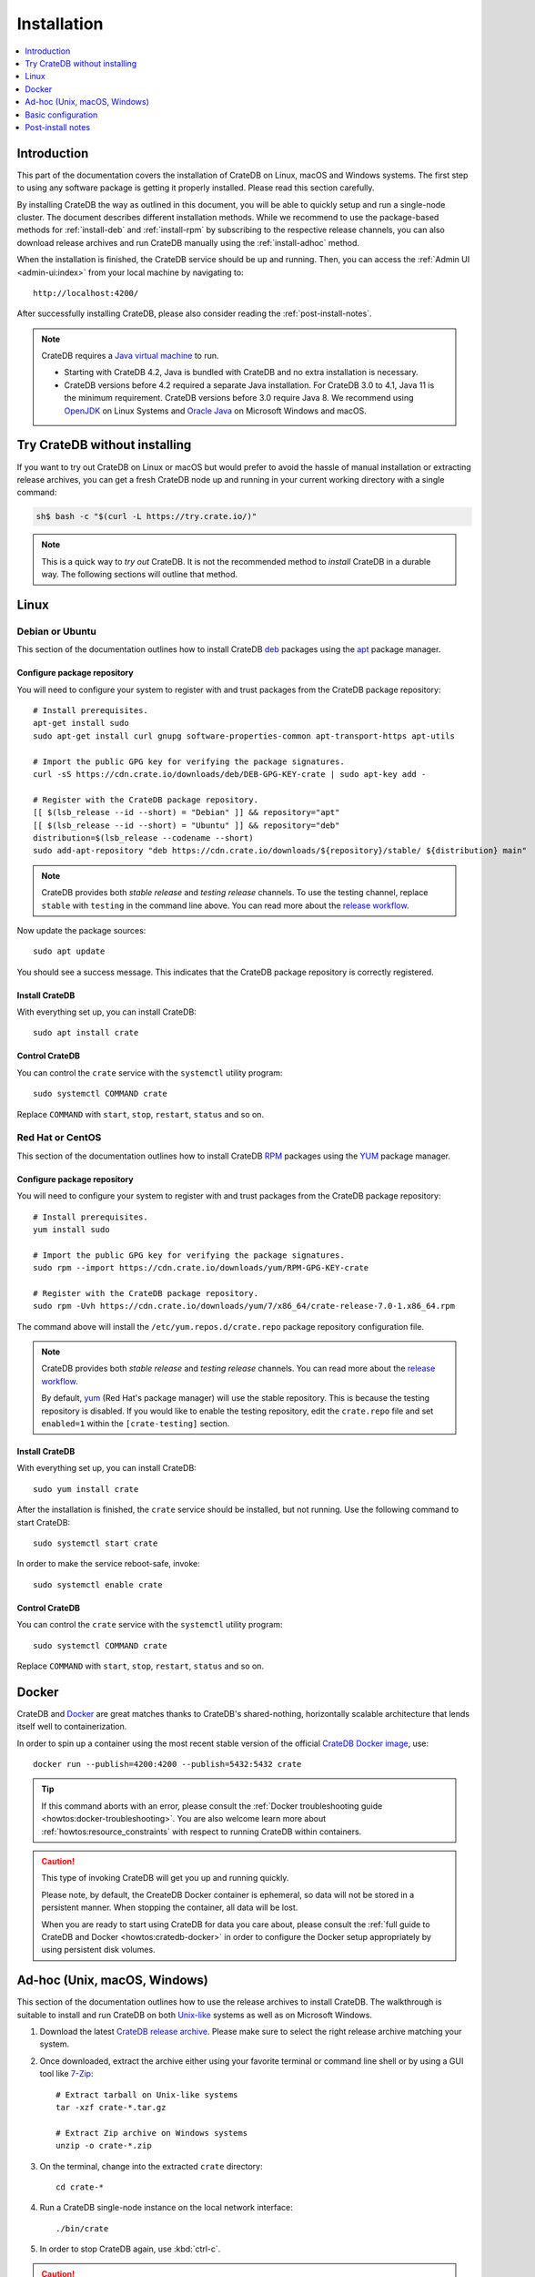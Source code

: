 .. highlight:: bash

.. _install:

============
Installation
============

.. contents::
   :local:
   :depth: 1


Introduction
============

This part of the documentation covers the installation of CrateDB on Linux,
macOS and Windows systems.
The first step to using any software package is getting it properly installed.
Please read this section carefully.

By installing CrateDB the way as outlined in this document, you will be able to
quickly setup and run a single-node cluster. The document describes different
installation methods. While we recommend to use the package-based methods
for :ref:`install-deb` and :ref:`install-rpm` by subscribing to the respective
release channels, you can also download release archives and run CrateDB
manually using the :ref:`install-adhoc` method.

When the installation is finished, the CrateDB service should be up and
running. Then, you can access the :ref:`Admin UI <admin-ui:index>` from your
local machine by navigating to::

    http://localhost:4200/

After successfully installing CrateDB, please also consider reading the
:ref:`post-install-notes`.


.. note::

    CrateDB requires a `Java virtual machine`_ to run.

    - Starting with CrateDB 4.2, Java is bundled with CrateDB and no extra
      installation is necessary.

    - CrateDB versions before 4.2 required a separate Java installation. For
      CrateDB 3.0 to 4.1, Java 11 is the minimum requirement. CrateDB versions
      before 3.0 require Java 8. We recommend using OpenJDK_ on Linux Systems
      and `Oracle Java`_ on Microsoft Windows and macOS.


.. _install-quick:

Try CrateDB without installing
==============================

If you want to try out CrateDB on Linux or macOS but would prefer to avoid the
hassle of manual installation or extracting release archives, you can get a
fresh CrateDB node up and running in your current working directory with a
single command:

.. code-block:: console

   sh$ bash -c "$(curl -L https://try.crate.io/)"


.. NOTE::

    This is a quick way to *try out* CrateDB. It is not the recommended method
    to *install* CrateDB in a durable way. The following sections will outline
    that method.


.. _install-linux:

Linux
=====

.. _install-deb:

Debian or Ubuntu
----------------

This section of the documentation outlines how to install CrateDB deb_ packages
using the apt_ package manager.


Configure package repository
""""""""""""""""""""""""""""

You will need to configure your system to register with and trust packages from
the CrateDB package repository::

    # Install prerequisites.
    apt-get install sudo
    sudo apt-get install curl gnupg software-properties-common apt-transport-https apt-utils

    # Import the public GPG key for verifying the package signatures.
    curl -sS https://cdn.crate.io/downloads/deb/DEB-GPG-KEY-crate | sudo apt-key add -

    # Register with the CrateDB package repository.
    [[ $(lsb_release --id --short) = "Debian" ]] && repository="apt"
    [[ $(lsb_release --id --short) = "Ubuntu" ]] && repository="deb"
    distribution=$(lsb_release --codename --short)
    sudo add-apt-repository "deb https://cdn.crate.io/downloads/${repository}/stable/ ${distribution} main"


.. NOTE::

    CrateDB provides both *stable release* and *testing release* channels. To
    use the testing channel, replace ``stable`` with ``testing`` in the command
    line above. You can read more about the `release workflow`_.


Now update the package sources::

    sudo apt update

You should see a success message. This indicates that the CrateDB package
repository is correctly registered.

Install CrateDB
"""""""""""""""

With everything set up, you can install CrateDB::

    sudo apt install crate


Control CrateDB
"""""""""""""""

You can control the ``crate`` service with the ``systemctl`` utility program::

    sudo systemctl COMMAND crate

Replace ``COMMAND`` with ``start``, ``stop``, ``restart``, ``status`` and
so on.


.. _install-rpm:

Red Hat or CentOS
-----------------

This section of the documentation outlines how to install CrateDB RPM_ packages
using the YUM_ package manager.


Configure package repository
""""""""""""""""""""""""""""

You will need to configure your system to register with and trust packages
from the CrateDB package repository::

    # Install prerequisites.
    yum install sudo

    # Import the public GPG key for verifying the package signatures.
    sudo rpm --import https://cdn.crate.io/downloads/yum/RPM-GPG-KEY-crate

    # Register with the CrateDB package repository.
    sudo rpm -Uvh https://cdn.crate.io/downloads/yum/7/x86_64/crate-release-7.0-1.x86_64.rpm

The command above will install the ``/etc/yum.repos.d/crate.repo`` package
repository configuration file.

.. NOTE::

    CrateDB provides both *stable release* and *testing release* channels. You
    can read more about the `release workflow`_.

    By default, yum_ (Red Hat's package manager) will use the stable
    repository. This is because the testing repository is disabled.
    If you would like to enable the testing repository, edit the ``crate.repo``
    file and set ``enabled=1`` within the ``[crate-testing]`` section.


Install CrateDB
"""""""""""""""

With everything set up, you can install CrateDB::

    sudo yum install crate

After the installation is finished, the ``crate`` service should be installed,
but not running. Use the following command to start CrateDB::

    sudo systemctl start crate

In order to make the service reboot-safe, invoke::

    sudo systemctl enable crate


Control CrateDB
"""""""""""""""

You can control the ``crate`` service with the ``systemctl`` utility program::

    sudo systemctl COMMAND crate

Replace ``COMMAND`` with ``start``, ``stop``, ``restart``, ``status`` and
so on.


Docker
======

CrateDB and Docker_ are great matches thanks to CrateDB's shared-nothing,
horizontally scalable architecture that lends itself well to containerization.

In order to spin up a container using the most recent stable version of the
official `CrateDB Docker image`_, use::

    docker run --publish=4200:4200 --publish=5432:5432 crate

.. TIP::

    If this command aborts with an error, please consult the :ref:`Docker
    troubleshooting guide <howtos:docker-troubleshooting>`. You are also
    welcome learn more about :ref:`howtos:resource_constraints` with respect
    to running CrateDB within containers.

.. CAUTION::

    This type of invoking CrateDB will get you up and running quickly.

    Please note, by default, the CreateDB Docker container is ephemeral, so
    data will not be stored in a persistent manner. When stopping the
    container, all data will be lost.

    When you are ready to start using CrateDB for data you care about, please
    consult the :ref:`full guide to CrateDB and Docker <howtos:cratedb-docker>`
    in order to configure the Docker setup appropriately by using persistent
    disk volumes.


.. _install-adhoc:

Ad-hoc (Unix, macOS, Windows)
=============================

This section of the documentation outlines how to use the release archives to
install CrateDB. The walkthrough is suitable to install and run CrateDB on both
`Unix-like`_ systems as well as on Microsoft Windows.

#. Download the latest `CrateDB release archive`_. Please make sure to select
   the right release archive matching your system.

#. Once downloaded, extract the archive either using your favorite terminal or
   command line shell or by using a GUI tool like `7-Zip`_::

       # Extract tarball on Unix-like systems
       tar -xzf crate-*.tar.gz

       # Extract Zip archive on Windows systems
       unzip -o crate-*.zip

#. On the terminal, change into the extracted ``crate`` directory::

       cd crate-*

#. Run a CrateDB single-node instance on the local network interface::

       ./bin/crate

#. In order to stop CrateDB again, use :kbd:`ctrl-c`.

.. CAUTION::

    We do not yet officially support CrateDB on Windows for production use. If
    you would like to deploy CrateDB on Windows, please feel free to `contact
    us`_ so we can work with you on a solution.

.. SEEALSO::

      Consult the :ref:`reference:cli` documentation for further information
      about the ``./bin/crate`` command.


Notes about Microsoft Windows
-----------------------------

If you are installing CrateDB on a recent `Windows Server`_ edition, setting
up the latest *Microsoft Visual C++ 2019 Redistributable* package is required.
You can download it at `msvcrt x86-64`_, `msvcrt x86-32`_ or `msvcrt ARM64`_.

Within the terminal, as a Windows user, the prompt after `starting PowerShell`_
will look like this.

.. code-block:: doscon

    PS> ./bin/crate


.. _install-configure:

Basic configuration
===================

In order to configure CrateDB, please take note of the configuration file
locations and the available environment variables.


Configuration files
-------------------

When using the package-based setup flavor for :ref:`install-deb` or
:ref:`install-rpm`, the main CrateDB configuration files are located within the
``/etc/crate`` directory.
When using the :ref:`install-adhoc` setup, the configuration files are located
within the ``config/`` directory.

Environment variables
---------------------

When using the package-based setup flavor for :ref:`install-deb` or
:ref:`install-rpm`, the CrateDB startup script uses :ref:`reference:conf-env`
from the ``/etc/default/crate`` file. When using the :ref:`install-adhoc`
setup, the environment variables will be set by ``bin/crate{.sh,.bat}``.

Here is an example::

    # Configure heap size (defaults to 256m min, 1g max).
    CRATE_HEAP_SIZE=2g

    # Maximum number of open files, defaults to 65535.
    # MAX_OPEN_FILES=65535

    # Maximum locked memory size. Set to "unlimited" if you use the
    # bootstrap.mlockall option in crate.yml. You must also set
    # CRATE_HEAP_SIZE.
    MAX_LOCKED_MEMORY=unlimited

    # Provide additional Java OPTS.
    # CRATE_JAVA_OPTS=

    # Force the JVM to use IPv4 only.
    CRATE_USE_IPV4=true


.. _post-install-notes:

Post-install notes
==================

After successfully installing the software, you might want to follow up with
:ref:`taking the guided tour <use>`.

Also, you might enjoy to be guided into further information about how to
quickly adjust the :ref:`configuration settings <install-configure>`, read more
details about the :ref:`reference:config` of CrateDB, the background about
:ref:`howtos:bootstrap-checks`, multi-node configuration within the section
about :ref:`howtos:clustering` and :ref:`howtos:going-into-production`. When
operating a CrateDB cluster in production, :ref:`performance tuning
<howtos:performance>` will also be of interest.

.. NOTE::

    As noted within the introductory section, this kind of installation flavor
    will let you quickly setup and run a single-node cluster.

    To add additional CrateDB nodes to this kind of cluster in order to make it
    form a multi-node cluster, you will need to remove the cluster state after
    changing the configuration.



.. _7-Zip: https://www.7-zip.org/
.. _apt: https://en.wikipedia.org/wiki/APT_(software)
.. _contact us: https://crate.io/contact/
.. _CrateDB Docker image: https://hub.docker.com/_/crate/
.. _CrateDB release archive: https://cdn.crate.io/downloads/releases/cratedb/
.. _deb: https://en.wikipedia.org/wiki/Deb_(file_format)
.. _Docker: https://www.docker.com/
.. _Java virtual machine: https://en.wikipedia.org/wiki/Java_virtual_machine
.. _msvcrt ARM64: https://aka.ms/vs/16/release/VC_redist.arm64.exe
.. _msvcrt x86-32: https://aka.ms/vs/16/release/vc_redist.x86.exe
.. _msvcrt x86-64: https://aka.ms/vs/16/release/vc_redist.x64.exe
.. _OpenJDK: https://openjdk.java.net/projects/jdk/
.. _Oracle Java: https://www.oracle.com/java/technologies/javase-downloads.html
.. _Other releases of CrateDB: https://cdn.crate.io/downloads/releases/
.. _release workflow: https://github.com/crate/crate/blob/master/devs/docs/release.rst
.. _RPM: https://en.wikipedia.org/wiki/RPM_Package_Manager
.. _starting PowerShell: https://docs.microsoft.com/en-us/powershell/scripting/learn/ps101/01-getting-started?view=powershell-7.1#how-do-i-launch-powershell
.. _Unix-like: https://en.wikipedia.org/wiki/Unix-like
.. _Windows Server: https://www.microsoft.com/en-us/windows-server
.. _YUM: https://en.wikipedia.org/wiki/Yum_(software)
